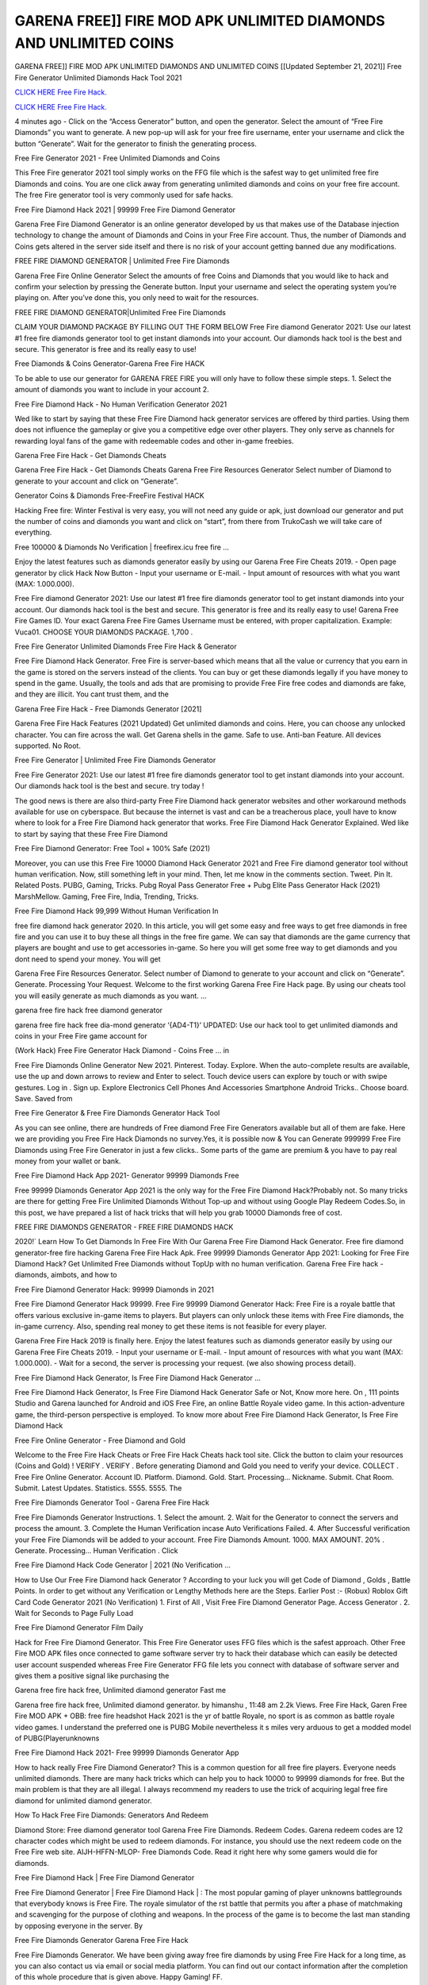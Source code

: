 GARENA FREE]] FIRE MOD APK UNLIMITED DIAMONDS AND UNLIMITED COINS
~~~~~~~~~~~~
GARENA FREE]] FIRE MOD APK UNLIMITED DIAMONDS AND UNLIMITED COINS
[[Updated September 21, 2021]] Free Fire Generator Unlimited Diamonds Hack Tool 2021

`CLICK HERE Free Fire Hack. <https://applock.top/3284fbb>`__

`CLICK HERE Free Fire Hack. <https://applock.top/3284fbb>`__

4 minutes ago - Click on the “Access Generator” button, and open the generator. Select the amount of “Free Fire Diamonds” you want to generate. A new pop-up will ask for your free fire username, enter your username and click the button “Generate”. Wait for the generator to finish the generating process.

Free Fire Generator 2021 - Free Unlimited Diamonds and Coins

This Free Fire generator 2021 tool simply works on the FFG file which is the safest way to get unlimited free fire Diamonds and coins. You are one click away from generating unlimited diamonds and coins on your free fire account. The free Fire generator tool is very commonly used for safe hacks.

Free Fire Diamond Hack 2021 | 99999 Free Fire Diamond Generator

Garena Free Fire Diamond Generator is an online generator developed by us that makes use of the Database injection technology to change the amount of Diamonds and Coins in your Free Fire account. Thus, the number of Diamonds and Coins gets altered in the server side itself and there is no risk of your account getting banned due any modifications.

FREE FIRE DIAMOND GENERATOR | Unlimited Free Fire Diamonds

Garena Free Fire Online Generator Select the amounts of free Coins and Diamonds that you would like to hack and confirm your selection by pressing the Generate button. Input your username and select the operating system you’re playing on. After you’ve done this, you only need to wait for the resources.

FREE FIRE DIAMOND GENERATOR|Unlimited Free Fire Diamonds

CLAIM YOUR DIAMOND PACKAGE BY FILLING OUT THE FORM BELOW Free Fire diamond Generator 2021: Use our latest #1 free fire diamonds generator tool to get instant diamonds into your account. Our diamonds hack tool is the best and secure. This generator is free and its really easy to use!

Free Diamonds & Coins Generator-Garena Free Fire HACK

To be able to use our generator for GARENA FREE FIRE you will only have to follow these simple steps. 1. Select the amount of diamonds you want to include in your account 2.

Free Fire Diamond Hack - No Human Verification Generator 2021

Wed like to start by saying that these Free Fire Diamond hack generator services are offered by third parties. Using them does not influence the gameplay or give you a competitive edge over other players. They only serve as channels for rewarding loyal fans of the game with redeemable codes and other in-game freebies.

Garena Free Fire Hack - Get Diamonds Cheats

Garena Free Fire Hack - Get Diamonds Cheats Garena Free Fire Resources Generator Select number of Diamond to generate to your account and click on “Generate”.

Generator Coins & Diamonds Free-FreeFire Festival HACK

Hacking Free fire: Winter Festival is very easy, you will not need any guide or apk, just download our generator and put the number of coins and diamonds you want and click on “start”, from there from TrukoCash we will take care of everything.

Free 100000 & Diamonds No Verification | freefirex.icu free fire …

Enjoy the latest features such as diamonds generator easily by using our Garena Free Fire Cheats 2019. - Open page generator by click Hack Now Button - Input your username or E-mail. - Input amount of resources with what you want (MAX: 1.000.000).

Free Fire diamond Generator 2021: Use our latest #1 free fire diamonds generator tool to get instant diamonds into your account. Our diamonds hack tool is the best and secure. This generator is free and its really easy to use! Garena Free Fire Games ID. Your exact Garena Free Fire Games Username must be entered, with proper capitalization. Example: Vuca01. CHOOSE YOUR DIAMONDS PACKAGE. 1,700 .

Free Fire Generator Unlimited Diamonds Free Fire Hack & Generator

Free Fire Diamond Hack Generator. Free Fire is server-based which means that all the value or currency that you earn in the game is stored on the servers instead of the clients. You can buy or get these diamonds legally if you have money to spend in the game. Usually, the tools and ads that are promising to provide Free Fire free codes and diamonds are fake, and they are illicit. You cant trust them, and the

Garena Free Fire Hack - Free Diamonds Generator [2021]

Garena Free Fire Hack Features (2021 Updated) Get unlimited diamonds and coins. Here, you can choose any unlocked character. You can fire across the wall. Get Garena shells in the game. Safe to use. Anti-ban Feature. All devices supported. No Root.

Free Fire Generator | Unlimited Free Fire Diamonds Generator

Free Fire Generator 2021: Use our latest #1 free fire diamonds generator tool to get instant diamonds into your account. Our diamonds hack tool is the best and secure. try today !

The good news is there are also third-party Free Fire Diamond hack generator websites and other workaround methods available for use on cyberspace. But because the internet is vast and can be a treacherous place, youll have to know where to look for a Free Fire Diamond hack generator that works. Free Fire Diamond Hack Generator Explained. Wed like to start by saying that these Free Fire Diamond

Free Fire Diamond Generator: Free Tool + 100% Safe (2021)

Moreover, you can use this Free Fire 10000 Diamond Hack Generator 2021 and Free Fire diamond generator tool without human verification. Now, still something left in your mind. Then, let me know in the comments section. Tweet. Pin It. Related Posts. PUBG, Gaming, Tricks. Pubg Royal Pass Generator Free + Pubg Elite Pass Generator Hack (2021) MarshMellow. Gaming, Free Fire, India, Trending, Tricks.

Free Fire Diamond Hack 99,999 Without Human Verification In

free fire diamond hack generator 2020. In this article, you will get some easy and free ways to get free diamonds in free fire and you can use it to buy these all things in the free fire game. We can say that diamonds are the game currency that players are bought and use to get accessories in-game. So here you will get some free way to get diamonds and you dont need to spend your money. You will get

Garena Free Fire Resources Generator. Select number of Diamond to generate to your account and click on “Generate”. Generate. Processing Your Request. Welcome to the first working Garena Free Fire Hack page. By using our cheats tool you will easily generate as much diamonds as you want. …

garena free fire hack free diamond generator

garena free fire hack free dia-mond generator ‘{AD4-T1}’ UPDATED: Use our hack tool to get unlimited diamonds and coins in your Free Fire game account for

(Work Hack) Free Fire Generator Hack Diamond - Coins Free … in

Free Fire Diamonds Online Generator New 2021. Pinterest. Today. Explore. When the auto-complete results are available, use the up and down arrows to review and Enter to select. Touch device users can explore by touch or with swipe gestures. Log in . Sign up. Explore Electronics Cell Phones And Accessories Smartphone Android Tricks.. Choose board. Save. Saved from

Free Fire Generator & Free Fire Diamonds Generator Hack Tool

As you can see online, there are hundreds of Free diamond Free Fire Generators available but all of them are fake. Here we are providing you Free Fire Hack Diamonds no survey.Yes, it is possible now & You can Generate 999999 Free Fire Diamonds using Free Fire Generator in just a few clicks.. Some parts of the game are premium & you have to pay real money from your wallet or bank.

Free Fire Diamond Hack App 2021- Generator 99999 Diamonds Free

Free 99999 Diamonds Generator App 2021 is the only way for the Free Fire Diamond Hack?Probably not. So many tricks are there for getting Free Fire Unlimited Diamonds Without Top-up and without using Google Play Redeem Codes.So, in this post, we have prepared a list of hack tricks that will help you grab 10000 Diamonds free of cost.

FREE FIRE DIAMONDS GENERATOR - FREE FIRE DIAMONDS HACK

2020!` Learn How To Get Diamonds In Free Fire With Our Garena Free Fire Diamond Hack Generator. Free fire diamond generator-free fire hacking Garena Free Fire Hack Apk. Free 99999 Diamonds Generator App 2021: Looking for Free Fire Diamond Hack? Get Unlimited Free Diamonds without TopUp with no human verification. Garena Free Fire hack - diamonds, aimbots, and how to

Free Fire Diamond Generator Hack: 99999 Diamonds in 2021

Free Fire Diamond Generator Hack 99999. Free Fire 99999 Diamond Generator Hack: Free Fire is a royale battle that offers various exclusive in-game items to players. But players can only unlock these items with Free Fire diamonds, the in-game currency. Also, spending real money to get these items is not feasible for every player.

Garena Free Fire Hack 2019 is finally here. Enjoy the latest features such as diamonds generator easily by using our Garena Free Fire Cheats 2019. - Input your username or E-mail. - Input amount of resources with what you want (MAX: 1.000.000). - Wait for a second, the server is processing your request. (we also showing process detail).

Free Fire Diamond Hack Generator, Is Free Fire Diamond Hack Generator …

Free Fire Diamond Hack Generator, Is Free Fire Diamond Hack Generator Safe or Not, Know more here. On , 111 points Studio and Garena launched for Android and iOS Free Fire, an online Battle Royale video game. In this action-adventure game, the third-person perspective is employed. To know more about Free Fire Diamond Hack Generator, Is Free Fire Diamond Hack

Free Fire Online Generator - Free Diamond and Gold

Welcome to the Free Fire Hack Cheats or Free Fire Hack Cheats hack tool site. Click the button to claim your resources (Coins and Gold) ! VERIFY . VERIFY . Before generating Diamond and Gold you need to verify your device. COLLECT . Free Fire Online Generator. Account ID. Platform. Diamond. Gold. Start. Processing… Nickname. Submit. Chat Room. Submit. Latest Updates. Statistics. 5555. 5555. The

Free Fire Diamonds Generator Tool - Garena Free Fire Hack

Free Fire Diamonds Generator Instructions. 1. Select the amount. 2. Wait for the Generator to connect the servers and process the amount. 3. Complete the Human Verification incase Auto Verifications Failed. 4. After Successful verification your Free Fire Diamonds will be added to your account. Free Fire Diamonds Amount. 1000. MAX AMOUNT. 20% . Generate. Processing… Human Verification . Click

Free Fire Diamond Hack Code Generator | 2021 (No Verification …

How to Use Our Free Fire Diamond hack Generator ? According to your luck you will get Code of Diamond , Golds , Battle Points. In order to get without any Verification or Lengthy Methods here are the Steps. Earlier Post :- (Robux) Roblox Gift Card Code Generator 2021 (No Verification) 1. First of All , Visit Free Fire Diamond Generator Page. Access Generator . 2. Wait for Seconds to Page Fully Load

Free Fire Diamond Generator Film Daily

Hack for Free Fire Diamond Generator. This Free Fire Generator uses FFG files which is the safest approach. Other Free Fire MOD APK files once connected to game software server try to hack their database which can easily be detected user account suspended whereas Free Fire Generator FFG file lets you connect with database of software server and gives them a positive signal like purchasing the

Garena free fire hack free, Unlimited diamond generator Fast me

Garena free fire hack free, Unlimited diamond generator. by himanshu , 11:48 am 2.2k Views. Free Fire Hack, Garen Free Fire MOD APK + OBB: free fire headshot Hack 2021 is the yr of battle Royale, no sport is as common as battle royale video games. I understand the preferred one is PUBG Mobile nevertheless it s miles very arduous to get a modded model of PUBG(Playerunknowns

Free Fire Diamond Hack 2021- Free 99999 Diamonds Generator App

How to hack really Free Fire Diamond Generator? This is a common question for all free fire players. Everyone needs unlimited diamonds. There are many hack tricks which can help you to hack 10000 to 99999 diamonds for free. But the main problem is that they are all illegal. I always recommend my readers to use the trick of acquiring legal free fire diamond for unlimited diamond generator.

How To Hack Free Fire Diamonds: Generators And Redeem

Diamond Store: Free diamond generator tool Garena Free Fire Diamonds. Redeem Codes. Garena redeem codes are 12 character codes which might be used to redeem diamonds. For instance, you should use the next redeem code on the Free Fire web site. AIJH-HFFN-MLOP- Free Diamonds Code. Read it right here why some gamers would die for diamonds.

Free Fire Diamond Hack | Free Fire Diamond Generator

Free Fire Diamond Generator | Free Fire Diamond Hack | : The most popular gaming of player unknowns battlegrounds that everybody knows is Free Fire. The royale simulator of the rst battle that permits you after a phase of matchmaking and scavenging for the purpose of clothing and weapons. In the process of the game is to become the last man standing by opposing everyone in the server. By

Free Fire Diamonds Generator Garena Free Fire Hack

Free Fire Diamonds Generator. We have been giving away free fire diamonds by using Free Fire Hack for a long time, as you can also contact us via email or social media platform. You can find out our contact information after the completion of this whole procedure that is given above. Happy Gaming! FF.

Free Fire Generator 2021 - Diamonds and Coins Hack

Free Fire Generator 2021 Diamonds and Coins Hack Download Page Project QT MOD Booty Calls Mod APK 1.2.98 Get Unlimited Money, Cash & Diamond Nutaku

Free Fire Unlimited Diamonds Hack: 100% Working Methods

Free Fire Diamond Hack 99,999 Generator without Human Verification: There are many other ways as well to get free fire unlimited diamond without human verification. Free fire diamond hacks are simple, and users can easily get them. These Free fire hacks are Free Fire Diamond on Airdrop, Free Redeem Codes, and many more. Free Fire Diamond Hack 99 999 no Human Verification: Free Fire

Free Fire Hack Get Unlimited Free Fire Diamond Guide Happy

Use our free fire hack guide to generate unlimited diamonds and gold coins. Our completely free fire generator will top up free fire diamonds into your garena free fire game. Hi i max and welcome to happycheats.com. In this free fire guide, i will guide you through the process of getting. diamonds and coins in free fire without spending any money.

Free Fire Hack Diamond | Coin | Elite Pass | Headshot | Wall |

Free Fire Diamond Generator 2020 Features. As introduced, Free Fire MOD APK and other diamond hack tools will bring users unlimited diamonds without spending real cash for the diamond top-up. If you do not get a Free Fire diamond generator 2020 free, you need to pay money to refill your diamond wallet. In addition, Free Fire Mod APK also brings …

Free Fire Hack & Free Fire Diamonds Generator [Unlimited]

Free Fire Hack and Free Fire Diamonds Generator help you to Hack free fire online to get unlimited Free Diamonds and coins. This is not a hacker para free fire. This online Free Fire tool is developed by Aubsecular and the team. There are lots of Free fire diamonds hack available over the internet but no one is real. But this time this is something real you are going to get. Our Online Free Fire hack is completely

Free Fire Diamond Hack + Free Diamond Hack Generator

Free Fire Diamond Hack Generator Free. All kinds of free diamond hack generator tools are third-party software. According to Garena Internationals rules and regulations any website and app or any tool that is not connected with Garena is known as third-party software. These apps are used for claiming unlimited free diamonds. Diamonds are the currency in free-fire that is needed to buy fancy

bigboygadget free diamonds free fire diamond generator

Free fire diamond hack no human verification. Garena Free Fire Hack Generate Diamonds and Coins [iOS & Android] Your Garena Free Fire Hack is now complete and the Diamond will be available in your account. About Free Fire Free Fire Battlegrounds is a survival, third-person shooter game in the form of battle royale. 50 players parachute …

Garena Free Fire Hack Online Generator 99 999 Diamond 2021

Trukocash Garena free fire hack online generator is one of the best diamond generators for free fire because in trukocash not only diamonds but you can get coins, Ammos, and weapons also. The process is just the same as the previous one set the number of all things you want and then click on start after that a pop-up will open and then enter your username and device type and then click on continue.

Free_Fire_Diamond_Hack_Generator_2021_No_Survey’s Profile

Free 99999 Diamonds Generator App 2021: Looking for Free Fire Diamond Hack? Get Unlimited Free Diamonds without TopUp with no human verification. How to Hack Free Fire Diamonds Without Paytm 2020 | Get Free Fire Unlimited Diamonds in Free Fire. Free Fire Diamond Hack App legal. Garena Free Fire Hack - Generate Diamonds and Coins [iOS & Android]

Free Fire Diamond Hack 99999 - Free Diamonds Tips & Tricks on

Free Fire Diamond Hack 99999 Generator works on a very simple algorithm, in which every effort of the user is presented with a unique 12 digit code. This alpha-numeric code works on all FF accounts for which no fee is payable. | Users should keep in mind while using it that only one or two working codes can be received per user per day, after which they will face a problem like human

Free Fire Generator Diamonds And Coins Hack No

Free Fire Generator Diamonds And Coins Hack Masih dengan pembahasan yang sama yaitu tentang situs garena free fire hack online generator diamond tanpa verifikasi yang merupakan buatan pihak ketiga yang katanya bisa memberikan DM ff secara gratis.. Dipostingan yang sebelumnya mimin terkaitgame.com sudah berulang kali membahas tentang situs generator free fire yang

Free Fire Hack and Free Fire Diamonds Generator help you to Hack free fire online to get unlimited Free Diamonds and coins. This is not a hacker para free fire. This online Free Fire tool is developed by Aubsecular and the team. There are lots of Free fire

Free Fire MOD - Diamond Generator

FREE FIRE GENERATOR . The Free Fire Diamond Generator is completely free and you can use it to generate free diamonds on Free Fire, it has a daily limit of 10,000 diamonds per person, it is available for users of: PC, Mac and mobile devices.

free fire hack no survey online diamonds generator Top Mobile

FREE FIRE DIAMONDS HACK FEATURES. Free Fire is a game of survival and third-tier shooting in the form of Battle Royale. simulates the experiences of survival in the desperate environment on the battlefield of the island. The fight Royale begins with the parachutes, the player chooses to freely lower the place, unceasingly searching for weapons and equipment in the scenario of the security zone,

Generator - Free Fire Diamonds Generator And Hack

Thats why we have decided to add Garena Free Fire Hack and Garena Free Fire Diamonds Generator for our visitors. If you are thinking that this kind of game cant get hacked then this can be your biggest mistake. You need to search on google there are lots of people who are providing Online Garena Free Fire Hack. But the problem is that no one is serving real things. If you have landed at Aubseculars then

Free Fire Hack 50,000 Unlimited Free Fire Diamond Hack Generator

Free Fire Hack 50,000 Unlimited Free Fire Diamond Hack Generator Tool 2021 By Anonymous User posted 7 days ago 0 Recommend. GARENA FREE FIRE HACK - UNLIMITED DIAMOND GENERATOR TOOL #FREEFIREHACK. Garena Free Fire Hack Diamond Generator 2021. Live Users 33290 - Last Updated 18 July 2021 >>> GET FREE DIAMODS <<<< >>> 50,000 DIAMONDS <<< >>> 90,000

Free Fire Diamond Hack App: Top Best Hack Free Diamond In Free Fire

Free Fire Diamond Hack Generator. Free Fire is a server-based game, so price and currency-related data are stored on the server rather than the client. The only legal and valid way to obtain diamonds is to buy them. All websites and videos that claim to provide such tools to users are fake and illegal. In addition, the use of third party tools not developed by Garena will be considered a hoax, and players will be

Free Fire unlimited Diamond Generator

free fire diamond hack generator … One of the most popular topic is how to get Free Fire Diamond generator Free 2020. It is great to have some diamonds which does not need to be bought with real money for those who doesn’t want to spend money on a game and wants to enjoy the game. From here you can get free diamond. You can get 800 diamond and above. First you need to submit Name. Then

Free Fire Redeem Code Generator 2021: Free + 100% Safe Hack

Free Fire Redeem Code Generator: So, Today Im going to share Free Fire Redeem Code Generator Free Tool for you. By Using this Tool you can generate and get unlimited redeem code for free fire. This Garena Free Fire Redeem Code Generator can reward Special Characters like, (DJ Alok) and other 25+ characters, Free Diamonds, Legendry Outfits, Bundles and Gun Skins.

Free Fire Redeem Code Generator - Get Unlimited Codes And Free

Free Fire Redeem Code Generator Review. Garena Free Fire Redeem codes generators are hack tools that are prohibited in this game. However, a lot of players are still using them to cheat and get free items. As we all know, Free Fire is a kind of pay-to-play game in which players need to top up and spend diamonds to purchase skins and upgrade …

FREE FIRE DIAMOND HACK 99999 - FREE FIRE MOD

free fire diamond hack 99999 free fire mod apk, diamond generator, garena free fire Posted on Author Abhishekgamer Comment(0) HELLO GUYS TODAY TOPIC, HOW TO GET 99999 DIAMONDS FREE FIRE VERY EASY WAY, AND FOLLOW ALL STEPS AND HACK DIAMONDS IN FREE FIRE ONLY 5 MIN AND GUYS FOLLOW ALL STEPS IN STEPS BY STEPS
